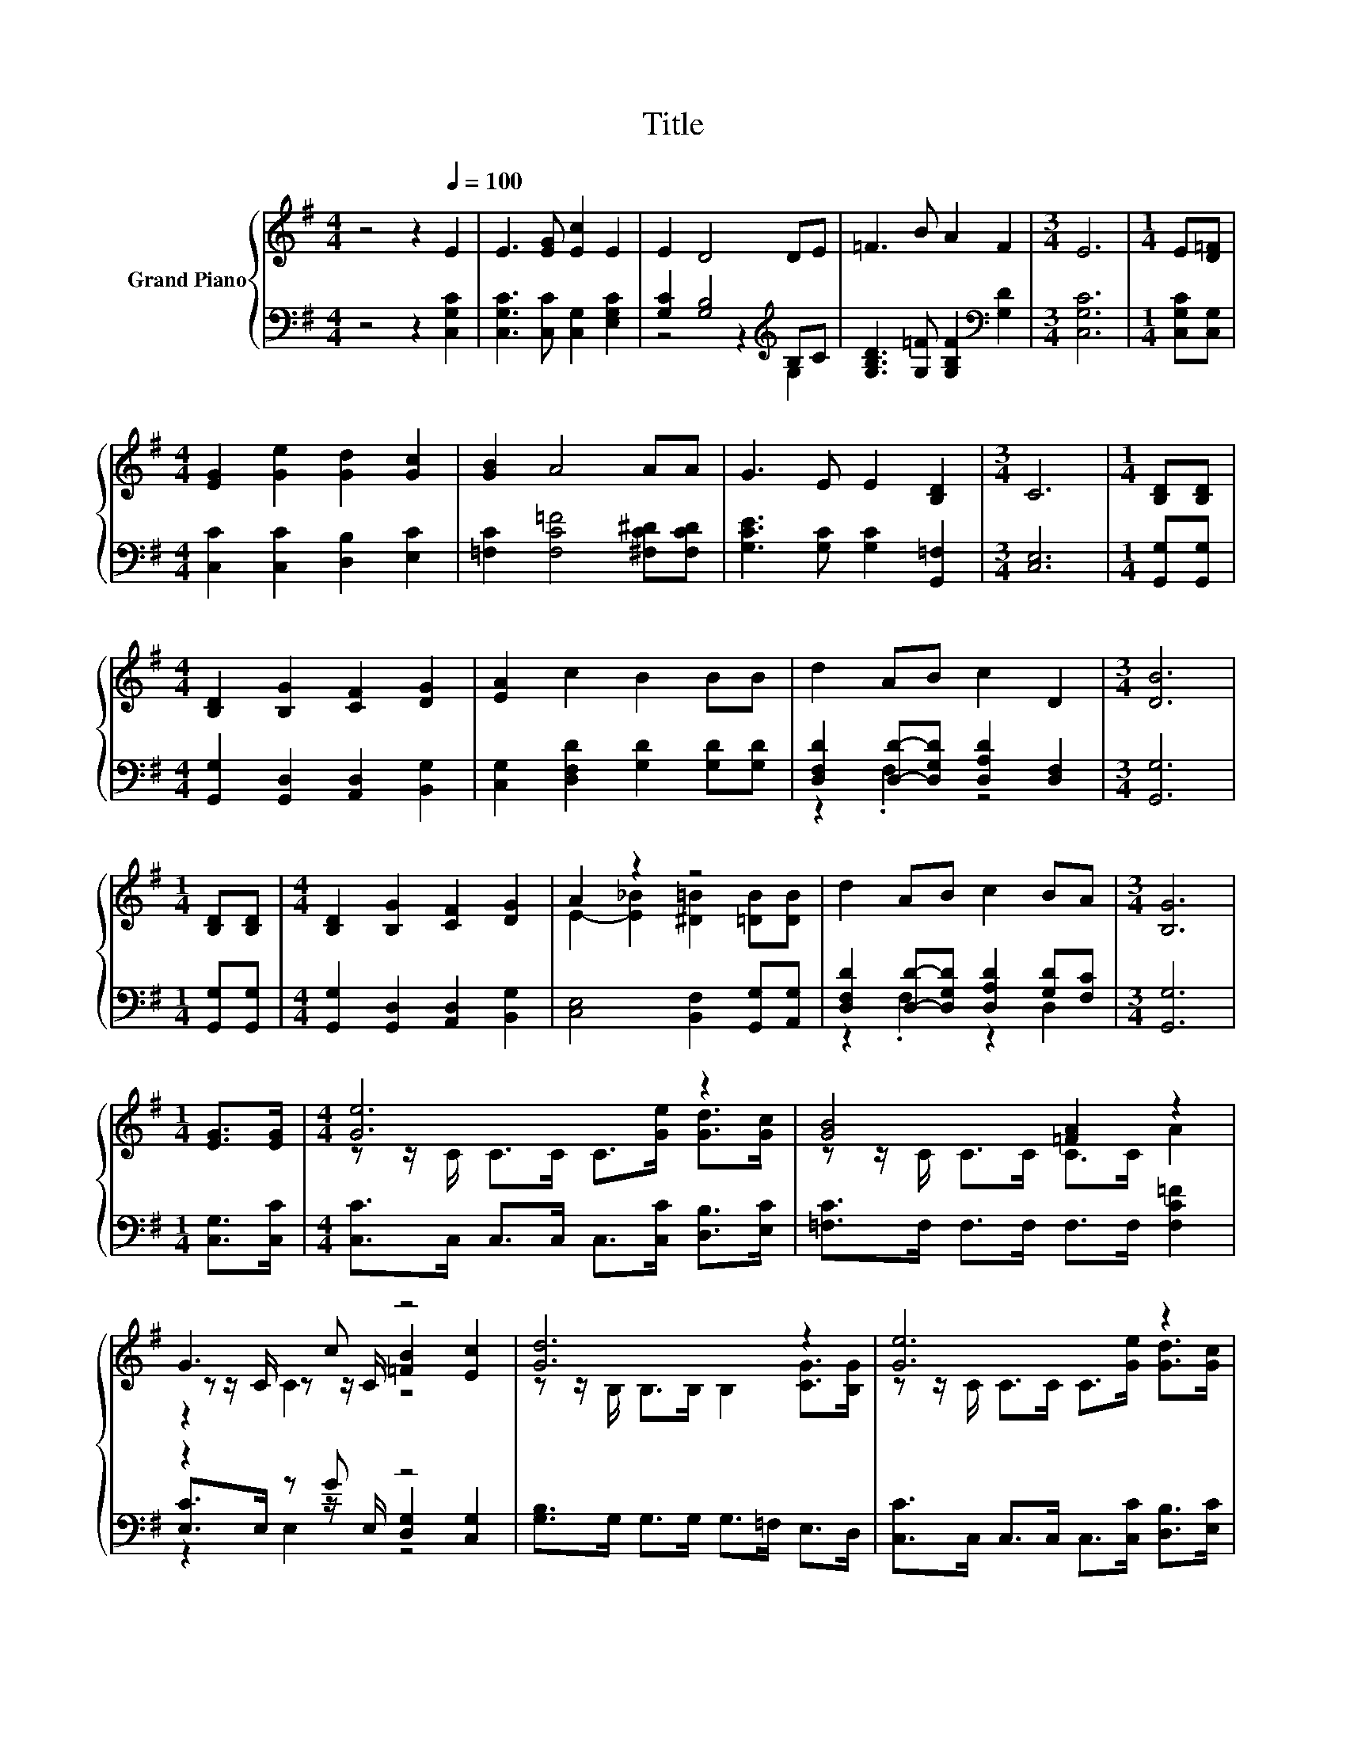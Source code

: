 X:1
T:Title
%%score { ( 1 4 5 ) | ( 2 3 6 ) }
L:1/8
M:4/4
K:G
V:1 treble nm="Grand Piano"
V:4 treble 
V:5 treble 
V:2 bass 
V:3 bass 
V:6 bass 
V:1
 z4 z2[Q:1/4=100] E2 | E3 [EG] [Ec]2 E2 | E2 D4 DE | =F3 B A2 F2 |[M:3/4] E6 |[M:1/4] E[D=F] | %6
[M:4/4] [EG]2 [Ge]2 [Gd]2 [Gc]2 | [GB]2 A4 AA | G3 E E2 [B,D]2 |[M:3/4] C6 |[M:1/4] [B,D][B,D] | %11
[M:4/4] [B,D]2 [B,G]2 [CF]2 [DG]2 | [EA]2 c2 B2 BB | d2 AB c2 D2 |[M:3/4] [DB]6 | %15
[M:1/4] [B,D][B,D] |[M:4/4] [B,D]2 [B,G]2 [CF]2 [DG]2 | A2 z2 z4 | d2 AB c2 BA |[M:3/4] [B,G]6 | %20
[M:1/4] [EG]>[EG] |[M:4/4] [Ge]6 z2 | [GB]4 [=FA]2 z2 | G3 c z4 | [Gd]6 z2 | [Ge]6 z2 | %26
 [Ad]4 [=FA]2 z2 | [EG]3 c z4 |[M:7/8] c-c-c- c- c3 |] %29
V:2
 z4 z2 [C,G,C]2 | [C,G,C]3 [C,C] [C,G,]2 [E,G,C]2 | [G,C]2 [G,B,]4[K:treble] B,C | %3
 [G,B,D]3 [G,=F] [G,B,F]2[K:bass] [G,D]2 |[M:3/4] [C,G,C]6 |[M:1/4] [C,G,C][C,G,] | %6
[M:4/4] [C,C]2 [C,C]2 [D,B,]2 [E,C]2 | [=F,C]2 [F,C=F]4 [^F,C^D][F,CD] | %8
 [G,CE]3 [G,C] [G,C]2 [G,,=F,]2 |[M:3/4] [C,E,]6 |[M:1/4] [G,,G,][G,,G,] | %11
[M:4/4] [G,,G,]2 [G,,D,]2 [A,,D,]2 [B,,G,]2 | [C,G,]2 [D,F,D]2 [G,D]2 [G,D][G,D] | %13
 [D,F,D]2 [D,D]-[D,G,D] [D,A,D]2 [D,F,]2 |[M:3/4] [G,,G,]6 |[M:1/4] [G,,G,][G,,G,] | %16
[M:4/4] [G,,G,]2 [G,,D,]2 [A,,D,]2 [B,,G,]2 | [C,E,]4 [B,,F,]2 [G,,G,][A,,G,] | %18
 [D,F,D]2 [D,D]-[D,G,D] [D,A,D]2 [G,D][F,C] |[M:3/4] [G,,G,]6 |[M:1/4] [C,G,]>[C,C] | %21
[M:4/4] [C,C]>C, C,>C, C,>[C,C] [D,B,]>[E,C] | [=F,C]>F, F,>F, F,>F, [F,C=F]2 | z2 z G z4 | %24
 [G,B,]>G, G,>G, G,>=F, E,>D, | [C,C]>C, C,>C, C,>[C,C] [D,B,]>[E,C] | [=F,C]>F, F,>F, F,>F, ^F,2 | %27
 z2 z E z4 |[M:7/8] [C,G,]>[C,G,][C,A,]>[C,A,] [C,G,]3 |] %29
V:3
 x8 | x8 | z4 z2[K:treble] G,2 | x6[K:bass] x2 |[M:3/4] x6 |[M:1/4] x2 |[M:4/4] x8 | x8 | x8 | %9
[M:3/4] x6 |[M:1/4] x2 |[M:4/4] x8 | x8 | z2 .F,2 z4 |[M:3/4] x6 |[M:1/4] x2 |[M:4/4] x8 | x8 | %18
 z2 .F,2 z2 D,2 |[M:3/4] x6 |[M:1/4] x2 |[M:4/4] x8 | x8 | [E,C]>E, z z/ E,/ [D,G,]2 [C,G,]2 | x8 | %25
 x8 | x8 | G,>G, z z/ A,/ [G,D]2 [G,,G,]2 |[M:7/8] x7 |] %29
V:4
 x8 | x8 | x8 | x8 |[M:3/4] x6 |[M:1/4] x2 |[M:4/4] x8 | x8 | x8 |[M:3/4] x6 |[M:1/4] x2 | %11
[M:4/4] x8 | x8 | x8 |[M:3/4] x6 |[M:1/4] x2 |[M:4/4] x8 | E2- [E_B]2 [^D=B]2 [=DB][DB] | x8 | %19
[M:3/4] x6 |[M:1/4] x2 |[M:4/4] z z/ C/ C>C C>[Ge] [Gd]>[Gc] | z z/ C/ C>C C>C A2 | %23
 z z/ C/ z z/ C/ [=FB]2 [Ec]2 | z z/ B,/ B,>B, B,2 [CG]>[B,G] | z z/ C/ C>C C>[Ge] [Gd]>[Gc] | %26
 z z/ C/ C>C C>C [C^DA]2 | C>C z z/ C/ B2 [=Fd]2 |[M:7/8] E>E=F>F E3 |] %29
V:5
 x8 | x8 | x8 | x8 |[M:3/4] x6 |[M:1/4] x2 |[M:4/4] x8 | x8 | x8 |[M:3/4] x6 |[M:1/4] x2 | %11
[M:4/4] x8 | x8 | x8 |[M:3/4] x6 |[M:1/4] x2 |[M:4/4] x8 | x8 | x8 |[M:3/4] x6 |[M:1/4] x2 | %21
[M:4/4] x8 | x8 | z2 C2 z4 | x8 | x8 | x8 | z2 C2 z4 |[M:7/8] x7 |] %29
V:6
 x8 | x8 | x6[K:treble] x2 | x6[K:bass] x2 |[M:3/4] x6 |[M:1/4] x2 |[M:4/4] x8 | x8 | x8 | %9
[M:3/4] x6 |[M:1/4] x2 |[M:4/4] x8 | x8 | x8 |[M:3/4] x6 |[M:1/4] x2 |[M:4/4] x8 | x8 | x8 | %19
[M:3/4] x6 |[M:1/4] x2 |[M:4/4] x8 | x8 | z2 E,2 z4 | x8 | x8 | x8 | z2 G,2 z4 |[M:7/8] x7 |] %29

